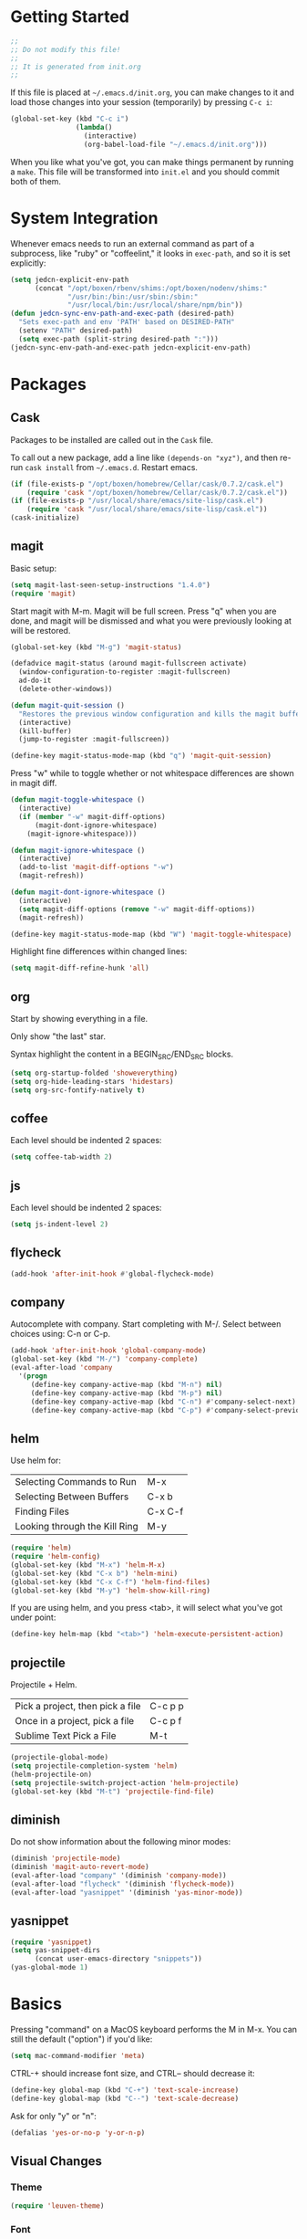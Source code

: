 * Getting Started

  #+BEGIN_SRC emacs-lisp
    ;;
    ;; Do not modify this file!
    ;;
    ;; It is generated from init.org
    ;;
  #+END_SRC

  If this file is placed at =~/.emacs.d/init.org=, you can make
  changes to it and load those changes into your session (temporarily)
  by pressing =C-c i=:

  #+BEGIN_SRC emacs-lisp
    (global-set-key (kbd "C-c i")
                    (lambda()
                      (interactive)
                      (org-babel-load-file "~/.emacs.d/init.org")))
  #+END_SRC

  When you like what you've got, you can make things permanent by
  running a =make=. This file will be transformed into =init.el= and
  you should commit both of them.

* System Integration

  Whenever emacs needs to run an external command as part of a
  subprocess, like "ruby" or "coffeelint," it looks in =exec-path=,
  and so it is set explicitly:

  #+BEGIN_SRC emacs-lisp
    (setq jedcn-explicit-env-path
          (concat "/opt/boxen/rbenv/shims:/opt/boxen/nodenv/shims:"
                  "/usr/bin:/bin:/usr/sbin:/sbin:"
                  "/usr/local/bin:/usr/local/share/npm/bin"))
    (defun jedcn-sync-env-path-and-exec-path (desired-path)
      "Sets exec-path and env 'PATH' based on DESIRED-PATH"
      (setenv "PATH" desired-path)
      (setq exec-path (split-string desired-path ":")))
    (jedcn-sync-env-path-and-exec-path jedcn-explicit-env-path)
  #+END_SRC

* Packages

** Cask

   Packages to be installed are called out in the =Cask= file.

   To call out a new package, add a line like =(depends-on "xyz")=,
   and then re-run =cask install= from =~/.emacs.d=. Restart emacs.

   #+BEGIN_SRC emacs-lisp
     (if (file-exists-p "/opt/boxen/homebrew/Cellar/cask/0.7.2/cask.el")
         (require 'cask "/opt/boxen/homebrew/Cellar/cask/0.7.2/cask.el"))
     (if (file-exists-p "/usr/local/share/emacs/site-lisp/cask.el")
         (require 'cask "/usr/local/share/emacs/site-lisp/cask.el"))
     (cask-initialize)
   #+END_SRC

** magit

   Basic setup:

   #+BEGIN_SRC emacs-lisp
     (setq magit-last-seen-setup-instructions "1.4.0")
     (require 'magit)
   #+END_SRC

   Start magit with M-m. Magit will be full screen. Press "q" when you
   are done, and magit will be dismissed and what you were previously
   looking at will be restored.

   #+BEGIN_SRC emacs-lisp
     (global-set-key (kbd "M-g") 'magit-status)

     (defadvice magit-status (around magit-fullscreen activate)
       (window-configuration-to-register :magit-fullscreen)
       ad-do-it
       (delete-other-windows))

     (defun magit-quit-session ()
       "Restores the previous window configuration and kills the magit buffer"
       (interactive)
       (kill-buffer)
       (jump-to-register :magit-fullscreen))

     (define-key magit-status-mode-map (kbd "q") 'magit-quit-session)
   #+END_SRC

   Press "w" while to toggle whether or not whitespace differences are
   shown in magit diff.

   #+BEGIN_SRC emacs-lisp
     (defun magit-toggle-whitespace ()
       (interactive)
       (if (member "-w" magit-diff-options)
           (magit-dont-ignore-whitespace)
         (magit-ignore-whitespace)))

     (defun magit-ignore-whitespace ()
       (interactive)
       (add-to-list 'magit-diff-options "-w")
       (magit-refresh))

     (defun magit-dont-ignore-whitespace ()
       (interactive)
       (setq magit-diff-options (remove "-w" magit-diff-options))
       (magit-refresh))

     (define-key magit-status-mode-map (kbd "W") 'magit-toggle-whitespace)
   #+END_SRC

   Highlight fine differences within changed lines:

   #+BEGIN_SRC emacs-lisp
     (setq magit-diff-refine-hunk 'all)
   #+END_SRC

** org

   Start by showing everything in a file.

   Only show "the last" star.

   Syntax highlight the content in a BEGIN_SRC/END_SRC blocks.

   #+BEGIN_SRC emacs-lisp
     (setq org-startup-folded 'showeverything)
     (setq org-hide-leading-stars 'hidestars)
     (setq org-src-fontify-natively t)
   #+END_SRC

** coffee

   Each level should be indented 2 spaces:

   #+BEGIN_SRC emacs-lisp
     (setq coffee-tab-width 2)
   #+END_SRC

** js

   Each level should be indented 2 spaces:

   #+BEGIN_SRC emacs-lisp
     (setq js-indent-level 2)
   #+END_SRC


** flycheck

   #+BEGIN_SRC emacs-lisp
     (add-hook 'after-init-hook #'global-flycheck-mode)
   #+END_SRC

** company

   Autocomplete with company. Start completing with M-/. Select
   between choices using: C-n or C-p.

   #+BEGIN_SRC emacs-lisp
     (add-hook 'after-init-hook 'global-company-mode)
     (global-set-key (kbd "M-/") 'company-complete)
     (eval-after-load 'company
       '(progn
          (define-key company-active-map (kbd "M-n") nil)
          (define-key company-active-map (kbd "M-p") nil)
          (define-key company-active-map (kbd "C-n") #'company-select-next)
          (define-key company-active-map (kbd "C-p") #'company-select-previous)))
   #+END_SRC

** helm

   Use helm for:

   |-------------------------------+---------|
   | Selecting Commands to Run     | M-x     |
   | Selecting Between Buffers     | C-x b   |
   | Finding Files                 | C-x C-f |
   | Looking through the Kill Ring | M-y     |
   |-------------------------------+---------|

   #+BEGIN_SRC emacs-lisp
     (require 'helm)
     (require 'helm-config)
     (global-set-key (kbd "M-x") 'helm-M-x)
     (global-set-key (kbd "C-x b") 'helm-mini)
     (global-set-key (kbd "C-x C-f") 'helm-find-files)
     (global-set-key (kbd "M-y") 'helm-show-kill-ring)
   #+END_SRC

   If you are using helm, and you press <tab>, it will select what
   you've got under point:

   #+BEGIN_SRC emacs-lisp
     (define-key helm-map (kbd "<tab>") 'helm-execute-persistent-action)
   #+END_SRC

** projectile

   Projectile + Helm.

   |----------------------------------+---------|
   | Pick a project, then pick a file | C-c p p |
   | Once in a project, pick a file   | C-c p f |
   |----------------------------------+---------|
   | Sublime Text Pick a File         | M-t     |
   |----------------------------------+---------|

   #+BEGIN_SRC emacs-lisp
     (projectile-global-mode)
     (setq projectile-completion-system 'helm)
     (helm-projectile-on)
     (setq projectile-switch-project-action 'helm-projectile)
     (global-set-key (kbd "M-t") 'projectile-find-file)
   #+END_SRC

** diminish

   Do not show information about the following minor modes:

   #+BEGIN_SRC emacs-lisp
     (diminish 'projectile-mode)
     (diminish 'magit-auto-revert-mode)
     (eval-after-load "company" '(diminish 'company-mode))
     (eval-after-load "flycheck" '(diminish 'flycheck-mode))
     (eval-after-load "yasnippet" '(diminish 'yas-minor-mode))
   #+END_SRC

** yasnippet

   #+BEGIN_SRC emacs-lisp
     (require 'yasnippet)
     (setq yas-snippet-dirs
           (concat user-emacs-directory "snippets"))
     (yas-global-mode 1)
   #+END_SRC

* Basics

  Pressing "command" on a MacOS keyboard performs the M in M-x. You can
  still the default ("option") if you'd like:

  #+BEGIN_SRC emacs-lisp
    (setq mac-command-modifier 'meta)
  #+END_SRC

  CTRL-+ should increase font size, and CTRL-- should decrease it:

  #+BEGIN_SRC emacs-lisp
    (define-key global-map (kbd "C-+") 'text-scale-increase)
    (define-key global-map (kbd "C--") 'text-scale-decrease)
  #+END_SRC

  Ask for only "y" or "n":

  #+BEGIN_SRC emacs-lisp
    (defalias 'yes-or-no-p 'y-or-n-p)
  #+END_SRC

** Visual Changes

*** Theme

    #+BEGIN_SRC emacs-lisp
      (require 'leuven-theme)
    #+END_SRC

*** Font

    #+BEGIN_SRC emacs-lisp
      (if window-system
          (set-face-attribute 'default nil :font "Menlo-18"))
    #+END_SRC

*** Line and column number.

    Make them visible at the bottom of the screen:

    #+BEGIN_SRC emacs-lisp
      (setq line-number-mode t)
      (setq column-number-mode t)
    #+END_SRC

*** Highlight current line.

    #+BEGIN_SRC emacs-lisp
      (defun highlight-current-line ()
        (hl-line-mode t))
      (add-hook 'prog-mode-hook 'highlight-current-line)
      (add-hook 'text-mode-hook 'highlight-current-line)
    #+END_SRC

*** Turn off the toolbar.

    #+BEGIN_SRC emacs-lisp
      (tool-bar-mode -1)
    #+END_SRC

*** Highlight matching paren.

    #+BEGIN_SRC emacs-lisp
      (show-paren-mode 1)
    #+END_SRC

** Behaviors

*** Removing trailing whitespace.

    Toggle by running:

    =jedcn-toggle-remove-trailing-whitespace-on-save=

    #+BEGIN_SRC emacs-lisp
      (setq jedcn-remove-trailing-whitespace-on-save t)

      (defun remove-trailing-whitespace ()
        "Perform a bunch of safe operations on the whitespace content of a buffer."
        (interactive)
        (if (equal jedcn-remove-trailing-whitespace-on-save t)
            (progn
              (untabify (point-min) (point-max))
              (delete-trailing-whitespace)
              (set-buffer-file-coding-system 'utf-8))))

      (add-hook 'before-save-hook 'remove-trailing-whitespace)

      (defun jedcn-toggle-remove-trailing-whitespace-on-save ()
        "Toggle whether or not whitespace will be removed on save"
        (interactive)
        (if jedcn-remove-trailing-whitespace-on-save
            (progn
              (message "The next save will *not* remove trailing whitespace.")
              (setq jedcn-remove-trailing-whitespace-on-save nil))
          (progn
            (message "The next save will remove trailing whitespace.")
            (setq jedcn-remove-trailing-whitespace-on-save t))))

    #+END_SRC

*** Don't beep, flash screen instead.

    #+BEGIN_SRC emacs-lisp
      (setq visible-bell t)
    #+END_SRC

*** Don't show startup screen.

    #+BEGIN_SRC emacs-lisp
      (setq inhibit-startup-message t)
    #+END_SRC

*** Add directory info to buffer names.

    This avoids the default when two buffers have the same name:
    =name= and =name<2>=.

    #+BEGIN_SRC emacs-lisp
      (require 'uniquify)
      (setq uniquify-buffer-name-style 'post-forward)
    #+END_SRC

*** Add a newline at the end of each file.

    #+BEGIN_SRC emacs-lisp
      (setq require-final-newline t)
    #+END_SRC

*** Save clipboard strings into kill ring before replacing them.

    #+BEGIN_SRC emacs-lisp
      (setq save-interprogram-paste-before-kill t)
    #+END_SRC

*** It is not OK to use tabs when indenting.

    #+BEGIN_SRC emacs-lisp
      (setq indent-tabs-mode nil)
    #+END_SRC

*** Remember place the next time you visit a file.

    #+BEGIN_SRC emacs-lisp
      (require 'saveplace)
      (setq-default save-place t)
      (setq save-place-file (concat user-emacs-directory "places"))
    #+END_SRC

*** Search with regular expressions

    #+BEGIN_SRC emacs-lisp
      (global-set-key (kbd "C-s") 'isearch-forward-regexp)
      (global-set-key (kbd "C-r") 'isearch-backward-regexp)
    #+END_SRC

*** Do not make backup files

    #+BEGIN_SRC emacs-lisp
      (setq make-backup-files nil)
    #+END_SRC

*** Other ways to execute commands

    Yegge Style and Sublime Style:

    #+BEGIN_SRC emacs-lisp
      (global-set-key "\C-x\C-m" 'execute-extended-command)
      (global-set-key "\M-P" 'execute-extended-command)
    #+END_SRC

*** Search, and then see all matches quickly

    #+BEGIN_SRC emacs-lisp
      (define-key isearch-mode-map (kbd "C-o")
        (lambda () (interactive)
          (let ((case-fold-search isearch-case-fold-search))
            (occur (if isearch-regexp isearch-string (regexp-quote isearch-string))))))
    #+END_SRC

*** Show line numbers when going to a line

    #+BEGIN_SRC emacs-lisp
      (global-set-key (kbd "C-x g") 'goto-line)
      (global-set-key [remap goto-line] 'goto-line-with-feedback)
      (defun goto-line-with-feedback ()
        "Show line numbers temporarily, while prompting for the line number input"
        (interactive)
        (unwind-protect
            (progn
              (linum-mode 1)
              (goto-line (read-number "Goto line: ")))
          (linum-mode -1)))

      (setq linum-format " %4d ")
    #+END_SRC

** Server

   Setup an emacs server on start.

   Use emacsclient to "edit" with a shared emacs. Press =C-x #= when
   done.

   #+BEGIN_SRC emacs-lisp
     (server-start)
   #+END_SRC
